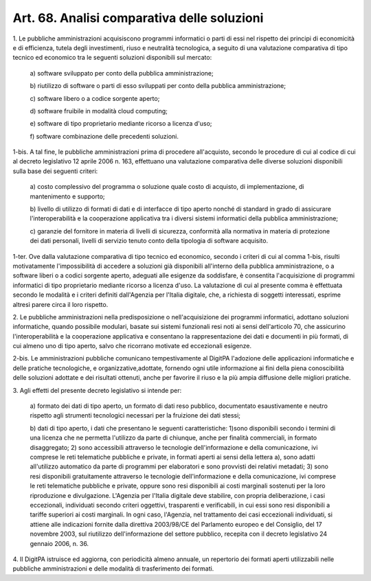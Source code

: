 .. _art68:

Art. 68. Analisi comparativa delle soluzioni
^^^^^^^^^^^^^^^^^^^^^^^^^^^^^^^^^^^^^^^^^^^^



1\. Le pubbliche amministrazioni acquisiscono programmi informatici o parti di essi nel rispetto dei principi di economicità e di efficienza, tutela degli investimenti, riuso e neutralità tecnologica, a seguito di una valutazione comparativa di tipo tecnico ed economico tra le seguenti soluzioni disponibili sul mercato:

   a\) software sviluppato per conto della pubblica amministrazione;

   b\) riutilizzo di software o parti di esso sviluppati per conto della pubblica amministrazione;

   c\) software libero o a codice sorgente aperto;

   d\) software fruibile in modalità cloud computing;

   e\) software di tipo proprietario mediante ricorso a licenza d'uso;

   f\) software combinazione delle precedenti soluzioni.

1-bis\. A tal fine, le pubbliche amministrazioni prima di procedere all'acquisto, secondo le procedure di cui al codice di cui al decreto legislativo 12 aprile 2006 n. 163, effettuano una valutazione comparativa delle diverse soluzioni disponibili sulla base dei seguenti criteri:

   a\) costo complessivo del programma o soluzione quale costo di acquisto, di implementazione, di mantenimento e supporto;

   b\) livello di utilizzo di formati di dati e di interfacce di tipo aperto nonché di standard in grado di assicurare l'interoperabilità e la cooperazione applicativa tra i diversi sistemi informatici della pubblica amministrazione;

   c\) garanzie del fornitore in materia di livelli di sicurezza, conformità alla normativa in materia di protezione dei dati personali, livelli di servizio tenuto conto della tipologia di software acquisito.

1-ter\. Ove dalla valutazione comparativa di tipo tecnico ed economico, secondo i criteri di cui al comma 1-bis, risulti motivatamente l'impossibilità di accedere a soluzioni già disponibili all'interno della pubblica amministrazione, o a software liberi o a codici sorgente aperto, adeguati alle esigenze da soddisfare, è consentita l'acquisizione di programmi informatici di tipo proprietario mediante ricorso a licenza d'uso. La valutazione di cui al presente comma è effettuata secondo le modalità e i criteri definiti dall'Agenzia per l'Italia digitale, che, a richiesta di soggetti interessati, esprime altresì parere circa il loro rispetto.

2\. Le pubbliche amministrazioni nella predisposizione o nell'acquisizione dei programmi informatici, adottano soluzioni informatiche, quando possibile modulari, basate sui sistemi funzionali resi noti ai sensi dell'articolo 70, che assicurino l'interoperabilità e la cooperazione applicativa e consentano la rappresentazione dei dati e documenti in più formati, di cui almeno uno di tipo aperto, salvo che ricorrano motivate ed eccezionali esigenze.

2-bis\. Le amministrazioni pubbliche comunicano tempestivamente al DigitPA l'adozione delle applicazioni informatiche e delle pratiche tecnologiche, e organizzative,adottate, fornendo ogni utile informazione ai fini della piena conoscibilità delle soluzioni adottate e dei risultati ottenuti, anche per favorire il riuso e la più ampia diffusione delle migliori pratiche.

3\. Agli effetti del presente decreto legislativo si intende per:

   a\) formato dei dati di tipo aperto, un formato di dati reso pubblico, documentato esaustivamente e neutro rispetto agli strumenti tecnologici necessari per la fruizione dei dati stessi;

   b\) dati di tipo aperto, i dati che presentano le seguenti caratteristiche: 1)sono disponibili secondo i termini di una licenza che ne permetta l'utilizzo da parte di chiunque, anche per finalità commerciali, in formato disaggregato; 2) sono accessibili attraverso le tecnologie dell'informazione e della comunicazione, ivi comprese le reti telematiche pubbliche e private, in formati aperti ai sensi della lettera a), sono adatti all'utilizzo automatico da parte di programmi per elaboratori e sono provvisti dei relativi metadati; 3) sono resi disponibili gratuitamente attraverso le tecnologie dell'informazione e della comunicazione, ivi comprese le reti telematiche pubbliche e private, oppure sono resi disponibili ai costi marginali sostenuti per la loro riproduzione e divulgazione. L'Agenzia per l'Italia digitale deve stabilire, con propria deliberazione, i casi eccezionali, individuati secondo criteri oggettivi, trasparenti e verificabili, in cui essi sono resi disponibili a tariffe superiori ai costi marginali. In ogni caso, l'Agenzia, nel trattamento dei casi eccezionali individuati, si attiene alle indicazioni fornite dalla direttiva 2003/98/CE del Parlamento europeo e del Consiglio, del 17 novembre 2003, sul riutilizzo dell'informazione del settore pubblico, recepita con il decreto legislativo 24 gennaio 2006, n. 36.

4\. Il DigitPA istruisce ed aggiorna, con periodicità almeno annuale, un repertorio dei formati aperti utilizzabili nelle pubbliche amministrazioni e delle modalità di trasferimento dei formati.
